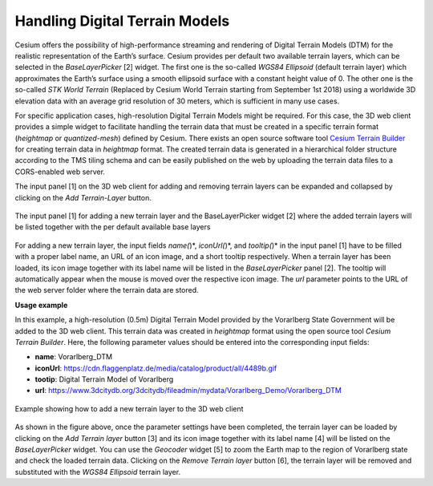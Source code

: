 Handling Digital Terrain Models
~~~~~~~~~~~~~~~~~~~~~~~~~~~~~~~

Cesium offers the possibility of high-performance streaming and
rendering of Digital Terrain Models (DTM) for the realistic
representation of the Earth’s surface. Cesium provides per default two
available terrain layers, which can be selected in the *BaseLayerPicker*
[2] widget. The first one is the so-called *WGS84 Ellipsoid* (default
terrain layer) which approximates the Earth’s surface using a smooth
ellipsoid surface with a constant height value of 0. The other one is
the so-called *STK World Terrain* (Replaced by Cesium World Terrain
starting from September 1st 2018) using a worldwide 3D elevation
data with an average grid resolution of 30 meters, which is sufficient
in many use cases.

For specific application cases, high-resolution Digital Terrain Models
might be required. For this case, the 3D web client provides a simple
widget to facilitate handling the terrain data that must be created in a
specific terrain format (*heightmap* or *quantized-mesh*) defined by
Cesium. There exists an open source software tool
`Cesium Terrain Builder <https://github.com/geo-data/cesium-terrain-builder>`_
for creating terrain data in *heightmap* format. The
created terrain data is generated in a hierarchical folder structure
according to the TMS tiling schema and can be easily published on the
web by uploading the terrain data files to a CORS-enabled web server.

The input panel [1] on the 3D web client for adding and removing terrain
layers can be expanded and collapsed by clicking on the *Add
Terrain-Layer* button.


.. figure:: /media/3d_web_client_dtm_gui.png
   :name: 3d_web_client_dtm_gui
   :align: center

   The input panel [1] for adding a new terrain layer and the
   BaseLayerPicker widget [2] where the added terrain layers will be listed
   together with the per default available base layers

For adding a new terrain layer, the input fields *name(*)*,
*iconUrl(*)*, and *tooltip(*)* in the input panel [1] have to be filled
with a proper label name, an URL of an icon image, and a short tooltip
respectively. When a terrain layer has been loaded, its icon image
together with its label name will be listed in the *BaseLayerPicker*
panel [2]. The tooltip will automatically appear when the mouse is moved
over the respective icon image. The *url* parameter points to the URL of
the web server folder where the terrain data are stored.

**Usage example**

In this example, a high-resolution (0.5m) Digital Terrain Model provided
by the Vorarlberg State Government will be added to the 3D web client.
This terrain data was created in *heightmap* format using the open
source tool *Cesium Terrain Builder*. Here, the following parameter
values should be entered into the corresponding input fields:

-  **name**:                           Vorarlberg_DTM
-  **iconUrl**:                        https://cdn.flaggenplatz.de/media/catalog/product/all/4489b.gif
-  **tootip**:                          Digital Terrain Model of Vorarlberg
-  **url**:                             https://www.3dcitydb.org/3dcitydb/fileadmin/mydata/Vorarlberg_Demo/Vorarlberg_DTM

.. figure:: /media/3d_web_client_dtm_gui_numbers.png
   :name: 3d_web_client_dtm_gui_numbers
   :align: center

   Example showing how to add a new terrain layer to the 3D web client

As shown in the figure above, once the parameter settings have been
completed, the terrain layer can be loaded by clicking on the *Add
Terrain layer* button [3] and its icon image together with its label
name [4] will be listed on the *BaseLayerPicker* widget. You can use the
*Geocoder* widget [5] to zoom the Earth map to the region of Vorarlberg
state and check the loaded terrain data. Clicking on the *Remove Terrain
layer* button [6], the terrain layer will be removed and substituted
with the *WGS84 Ellipsoid* terrain layer.
